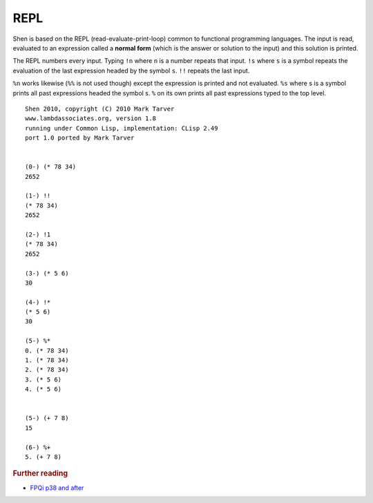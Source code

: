 .. _repl:

REPL
========

Shen is based on the REPL (read-evaluate-print-loop) common to functional programming languages. The input is read, evaluated to an expression called a **normal form** (which is the answer or solution to the input) and this solution is printed.

The REPL numbers every input. Typing ``!n`` where ``n`` is a number repeats that input. ``!s`` where ``s`` is a symbol repeats the evaluation of the last expression headed by the symbol ``s``. ``!!`` repeats the last input.

``%n`` works likewise (``%%`` is not used though) except the expression is printed and not evaluated. ``%s`` where s is a symbol prints all past expressions headed the symbol s. ``%`` on its own prints all past expressions typed to the top level. ::

  Shen 2010, copyright (C) 2010 Mark Tarver
  www.lambdassociates.org, version 1.8
  running under Common Lisp, implementation: CLisp 2.49
  port 1.0 ported by Mark Tarver


  (0-) (* 78 34)
  2652

  (1-) !!
  (* 78 34)
  2652

  (2-) !1
  (* 78 34)
  2652

  (3-) (* 5 6)
  30

  (4-) !*
  (* 5 6)
  30

  (5-) %*
  0. (* 78 34)
  1. (* 78 34)
  2. (* 78 34)
  3. (* 5 6)
  4. (* 5 6)


  (5-) (+ 7 8)
  15

  (6-) %+
  5. (+ 7 8)

.. rubric:: Further reading

- `FPQi p38 and after`_

.. _FPQi p38 and after: http://shenlanguage.org/Documentation/Reference/FPQi/page038.htm

